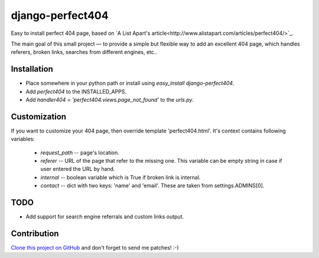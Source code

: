 django-perfect404
=================

.. image:: https://img.shields.io/pypi/v/django-perfect404.svg
    :target: https://pypi.python.org/pypi/django-perfect404/
    :alt: Latest PyPI version

Easy to install perfect 404 page, based on `A List Apart's article<http://www.alistapart.com/articles/perfect404/>`_.

The main goal of this small project — to provide a simple but flexible
way to add an excellent 404 page, which handles referers, broken links,
searches from different engines, etc..

Installation
------------

* Place somewhere in your python path or install using `easy_install django-perfect404`.
* Add `perfect404` to the INSTALLED_APPS.
* Add `handler404 = 'perfect404.views.page_not_found'` to the `urls.py`.

Customization
-------------

If you want to customize your 404 page, then override template 'perfect404.html'. It's
context contains following variables:

  * `request_path` -- page's location.
  * `referer` -- URL of the page that refer to the missing one. This variable can be empty
    string in case if user entered the URL by hand.
  * `internal` -- boolean variable which is True if broken link is internal.
  * `contact` -- dict with two keys: 'name' and 'email'. These are taken from settings.ADMINS[0].

TODO
----

* Add support for search engine referrals and custom links output.

Contribution
------------

`Clone this project on GitHub <http://github.com/svetlyak40wt/django-perfect404/>`_ and don't
forget to send me patches! :-)
